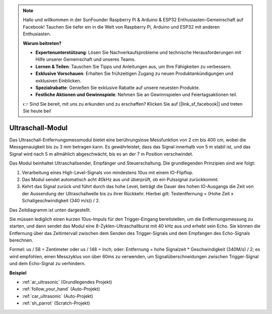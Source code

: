 .. note::

    Hallo und willkommen in der SunFounder Raspberry Pi & Arduino & ESP32 Enthusiasten-Gemeinschaft auf Facebook! Tauchen Sie tiefer ein in die Welt von Raspberry Pi, Arduino und ESP32 mit anderen Enthusiasten.

    **Warum beitreten?**

    - **Expertenunterstützung**: Lösen Sie Nachverkaufsprobleme und technische Herausforderungen mit Hilfe unserer Gemeinschaft und unseres Teams.
    - **Lernen & Teilen**: Tauschen Sie Tipps und Anleitungen aus, um Ihre Fähigkeiten zu verbessern.
    - **Exklusive Vorschauen**: Erhalten Sie frühzeitigen Zugang zu neuen Produktankündigungen und exklusiven Einblicken.
    - **Spezialrabatte**: Genießen Sie exklusive Rabatte auf unsere neuesten Produkte.
    - **Festliche Aktionen und Gewinnspiele**: Nehmen Sie an Gewinnspielen und Feiertagsaktionen teil.

    👉 Sind Sie bereit, mit uns zu erkunden und zu erschaffen? Klicken Sie auf [|link_sf_facebook|] und treten Sie heute bei!

.. _cpn_ultrasonic:

Ultraschall-Modul
================================

.. image:: img/ultrasonic_pic.png
    :width: 400
    :align: center

Das Ultraschall-Entfernungsmessmodul bietet eine berührungslose Messfunktion von 2 cm bis 400 cm, wobei die Messgenauigkeit bis zu 3 mm betragen kann.
Es gewährleistet, dass das Signal innerhalb von 5 m stabil ist, und das Signal wird nach 5 m allmählich abgeschwächt, bis es an der 7 m Position verschwindet.

Das Modul beinhaltet Ultraschallsender, Empfänger und Steuerschaltung. Die grundlegenden Prinzipien sind wie folgt:

#. Verarbeitung eines High-Level-Signals von mindestens 10us mit einem IO-Flipflop.

#. Das Modul sendet automatisch acht 40kHz aus und überprüft, ob ein Pulssignal zurückkommt.

#. Kehrt das Signal zurück und führt durch das hohe Level, beträgt die Dauer des hohen IO-Ausgangs die Zeit von der Aussendung der Ultraschallwelle bis zu ihrer Rückkehr. Hierbei gilt: Testentfernung = (Hohe Zeit x Schallgeschwindigkeit (340 m/s)) / 2.

Das Zeitdiagramm ist unten dargestellt.

.. image:: img/ultrasonic228.png

Sie müssen lediglich einen kurzen 10us-Impuls für den Trigger-Eingang bereitstellen, um die Entfernungsmessung zu starten, und dann sendet das Modul 
eine 8-Zyklen-Ultraschallburst mit 40 kHz aus und erhebt sein 
Echo. Sie können die Entfernung über das Zeitintervall zwischen 
dem Senden des Trigger-Signals und dem Empfangen des Echo-Signals berechnen.

Formel: us / 58 = Zentimeter oder us / 148 = Inch; oder: Entfernung = hohe
Signalzeit \* Geschwindigkeit (340M/s) / 2; es wird empfohlen, 
einen Messzyklus von über 60ms zu verwenden, um Signalüberschneidungen zwischen
Trigger-Signal und dem Echo-Signal zu verhindern.

**Beispiel**

* :ref:`ar_ultrasonic` (Grundlegendes Projekt)
* :ref:`follow_your_hand` (Auto-Projekt)
* :ref:`car_ultrasonic` (Auto-Projekt)
* :ref:`sh_parrot` (Scratch-Projekt)

